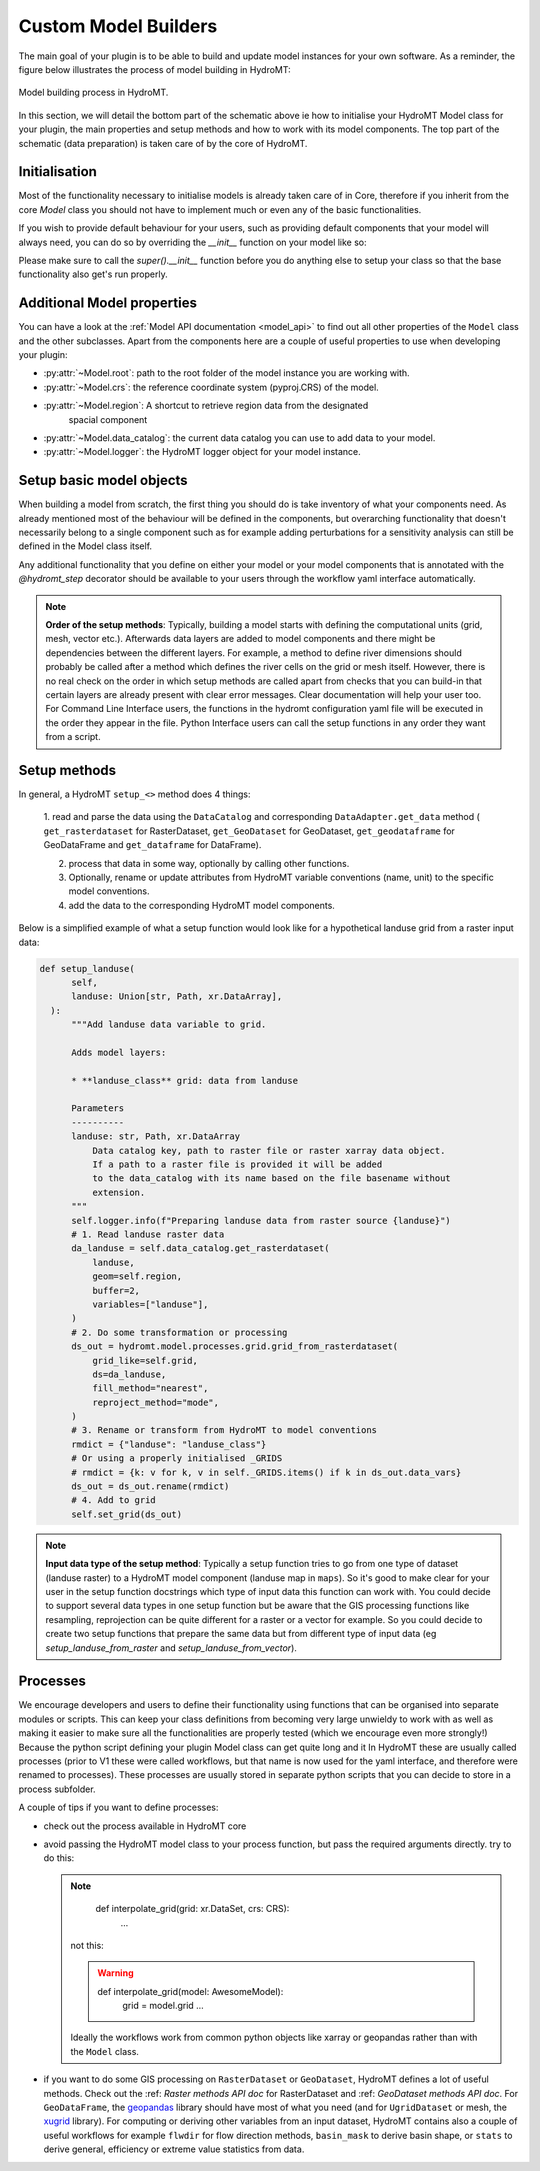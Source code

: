 .. _custom_model_builder:

Custom Model Builders
=====================


The main goal of your plugin is to be able to build and update model instances for your
own software. As a reminder, the figure below illustrates the process of model building
in HydroMT:

.. figure:: ../../_static/model_building_process.png
   :align: center

   Model building process in HydroMT.

In this section, we will detail the bottom part of the schematic above ie how to initialise your HydroMT Model class for your plugin, the main properties
and setup methods and how to work with its model components. The top part of the schematic (data preparation) is taken care of by the core of HydroMT.

Initialisation
^^^^^^^^^^^^^^

Most of the functionality necessary to initialise models is already taken care of in
Core, therefore if you inherit from the core `Model` class you should not have to
implement much or even any of the basic functionalities.

If you wish to provide default behaviour for your users, such as providing default
components that your model will always need, you can do so by overriding the `__init__`
function on your model like so:

.. doctest:: python

    class AwesomeModel:
      def __init__(self, ...):
          super().__init__(...)
          self.add_component("extra_grid", GridComponent)
          # extra customisation code here...


Please make sure to call the `super().__init__` function before you do anything else to
setup your class so that the base functionality also get's run properly.

Additional Model properties
^^^^^^^^^^^^^^^^^^^^^^^^^^^
You can have a look at the :ref:`Model API documentation <model_api>` to find out all other properties of the ``Model`` class and
the other subclasses. Apart from the components here are a couple of useful properties to use when developing your plugin:

- :py:attr:`~Model.root`: path to the root folder of the model instance you are working with.
- :py:attr:`~Model.crs`: the reference coordinate system (pyproj.CRS) of the model.
- :py:attr:`~Model.region`: A shortcut to retrieve region data from the designated
     spacial component
- :py:attr:`~Model.data_catalog`: the current data catalog you can use to add data to your model.
- :py:attr:`~Model.logger`: the HydroMT logger object for your model instance.


.. _plugin_setup:

Setup basic model objects
^^^^^^^^^^^^^^^^^^^^^^^^^
When building a model from scratch, the first thing you should do is take inventory of
what your components need. As already mentioned most of the behaviour will be defined in
the components, but overarching functionality that doesn't necessarily belong to a
single component such as for example adding perturbations for a sensitivity analysis can
still be defined in the Model class itself.

Any additional functionality that you define on either your model or your model
components that is annotated with the `@hydromt_step` decorator should be available to your users through the workflow yaml interface
automatically.

.. NOTE::

  **Order of the setup methods**: Typically, building a model starts with defining the computational units (grid, mesh, vector etc.).
  Afterwards data layers are added to model components and there might be dependencies between the different layers. For example,
  a method to define river dimensions should probably be called after a method which defines the river cells on the grid or mesh itself.
  However, there is no real check on the order in which setup methods are called apart from checks that you can build-in that certain
  layers are already present with clear error messages. Clear documentation will help your user too.
  For Command Line Interface users, the functions in the hydromt configuration  yaml file will be executed in the order they appear in the file.
  Python Interface users can call the setup functions in any order they want from a script.

Setup methods
^^^^^^^^^^^^^

In general, a HydroMT ``setup_<>`` method does 4 things:

  1. read and parse the data using the ``DataCatalog`` and corresponding ``DataAdapter.get_data`` method (
  ``get_rasterdataset`` for RasterDataset, ``get_GeoDataset`` for GeoDataset, ``get_geodataframe`` for GeoDataFrame and
  ``get_dataframe`` for DataFrame).

  2. process that data in some way, optionally by calling other functions.
  3. Optionally, rename or update attributes from HydroMT variable conventions (name, unit) to the specific model conventions.
  4. add the data to the corresponding HydroMT model components.

Below is a simplified example of what a setup function would look like for a
hypothetical landuse grid from a raster input data:

.. code-block:: python

  def setup_landuse(
        self,
        landuse: Union[str, Path, xr.DataArray],
    ):
        """Add landuse data variable to grid.

        Adds model layers:

        * **landuse_class** grid: data from landuse

        Parameters
        ----------
        landuse: str, Path, xr.DataArray
            Data catalog key, path to raster file or raster xarray data object.
            If a path to a raster file is provided it will be added
            to the data_catalog with its name based on the file basename without
            extension.
        """
        self.logger.info(f"Preparing landuse data from raster source {landuse}")
        # 1. Read landuse raster data
        da_landuse = self.data_catalog.get_rasterdataset(
            landuse,
            geom=self.region,
            buffer=2,
            variables=["landuse"],
        )
        # 2. Do some transformation or processing
        ds_out = hydromt.model.processes.grid.grid_from_rasterdataset(
            grid_like=self.grid,
            ds=da_landuse,
            fill_method="nearest",
            reproject_method="mode",
        )
        # 3. Rename or transform from HydroMT to model conventions
        rmdict = {"landuse": "landuse_class"}
        # Or using a properly initialised _GRIDS
        # rmdict = {k: v for k, v in self._GRIDS.items() if k in ds_out.data_vars}
        ds_out = ds_out.rename(rmdict)
        # 4. Add to grid
        self.set_grid(ds_out)

.. NOTE::

  **Input data type of the setup method**: Typically a setup function tries to go from one type of dataset
  (landuse raster) to a HydroMT model component (landuse map in ``maps``). So it's good to make clear for your user in
  the setup function docstrings which type of input data this function can work with. You could decide to support
  several data types in one setup function but be aware that the GIS processing functions like resampling, reprojection can
  be quite different for a raster or a vector for example. So you could decide to create two setup functions that
  prepare the same data but from different type of input data (eg *setup_landuse_from_raster* and *setup_landuse_from_vector*).



Processes
^^^^^^^^^
We encourage developers and users to define their functionality using functions that can
be organised into separate modules or scripts. This can keep your class definitions from
becoming very large unwieldy to work with as well as making it easier to make sure all
the functionalities are properly tested (which we encourage even more strongly!)
Because the python script defining your plugin Model class can get quite long and it  In
HydroMT these are usually called processes (prior to V1 these were called workflows, but
that name is now used for the yaml interface, and therefore were renamed to processes).
These processes are usually stored in separate python scripts that you can decide to store in a process subfolder.

A couple of tips if you want to define processes:

- check out the process available in HydroMT core
- avoid passing the HydroMT model class to your process function, but pass the required
  arguments directly. try to do this:

  .. NOTE::
    def interpolate_grid(grid: xr.DataSet, crs: CRS):
      ...

   not this:

   .. WARNING::
    def interpolate_grid(model: AwesomeModel):
      grid = model.grid
      ...

   Ideally the workflows work from common python objects like xarray or geopandas rather than with the ``Model`` class.
- if you want to do some GIS processing on ``RasterDataset`` or ``GeoDataset``, HydroMT defines a lot of useful methods. Check out the :ref: `Raster methods API doc` for RasterDataset and :ref: `GeoDataset methods API doc`. For ``GeoDataFrame``, the `geopandas <https://geopandas.org/en/stable/index.html>`_ library should have most of what you need (and for ``UgridDataset`` or mesh, the `xugrid <https://deltares.github.io/xugrid/>`_ library). For computing or deriving other variables from an input dataset, HydroMT contains also a couple of useful workflows for example ``flwdir`` for flow direction methods, ``basin_mask`` to derive basin shape, or ``stats`` to derive general, efficiency or extreme value statistics from data.
